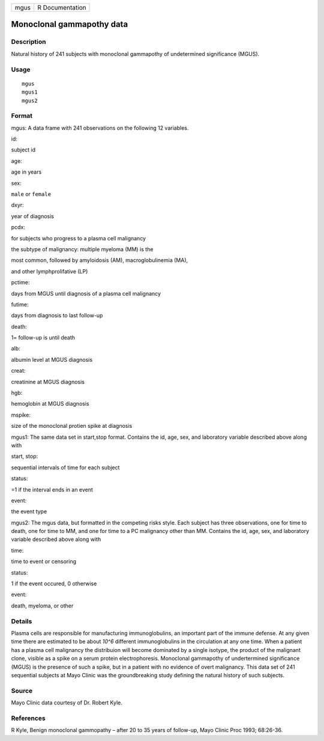 +--------+-------------------+
| mgus   | R Documentation   |
+--------+-------------------+

Monoclonal gammapothy data
--------------------------

Description
~~~~~~~~~~~

Natural history of 241 subjects with monoclonal gammapothy of
undetermined significance (MGUS).

Usage
~~~~~

::

    mgus
    mgus1
    mgus2

Format
~~~~~~

mgus: A data frame with 241 observations on the following 12 variables.

id:

subject id

age:

age in years

sex:

``male`` or ``female``

dxyr:

year of diagnosis

pcdx:

for subjects who progress to a plasma cell malignancy

the subtype of malignancy: multiple myeloma (MM) is the

most common, followed by amyloidosis (AM), macroglobulinemia (MA),

and other lymphprolifative (LP)

pctime:

days from MGUS until diagnosis of a plasma cell malignancy

futime:

days from diagnosis to last follow-up

death:

1= follow-up is until death

alb:

albumin level at MGUS diagnosis

creat:

creatinine at MGUS diagnosis

hgb:

hemoglobin at MGUS diagnosis

mspike:

size of the monoclonal protien spike at diagnosis

mgus1: The same data set in start,stop format. Contains the id, age,
sex, and laboratory variable described above along with

start, stop:

sequential intervals of time for each subject

status:

=1 if the interval ends in an event

event:

the event type

mgus2: The mgus data, but formatted in the competing risks style. Each
subject has three observations, one for time to death, one for time to
MM, and one for time to a PC malignancy other than MM. Contains the id,
age, sex, and laboratory variable described above along with

time:

time to event or censoring

status:

1 if the event occured, 0 otherwise

event:

death, myeloma, or other

Details
~~~~~~~

Plasma cells are responsible for manufacturing immunoglobulins, an
important part of the immune defense. At any given time there are
estimated to be about *10^6* different immunoglobulins in the
circulation at any one time. When a patient has a plasma cell malignancy
the distribuion will become dominated by a single isotype, the product
of the malignant clone, visible as a spike on a serum protein
electrophoresis. Monoclonal gammapothy of undertermined significance
(MGUS) is the presence of such a spike, but in a patient with no
evidence of overt malignancy. This data set of 241 sequential subjects
at Mayo Clinic was the groundbreaking study defining the natural history
of such subjects.

Source
~~~~~~

Mayo Clinic data courtesy of Dr. Robert Kyle.

References
~~~~~~~~~~

R Kyle, Benign monoclonal gammopathy – after 20 to 35 years of
follow-up, Mayo Clinic Proc 1993; 68:26-36.
